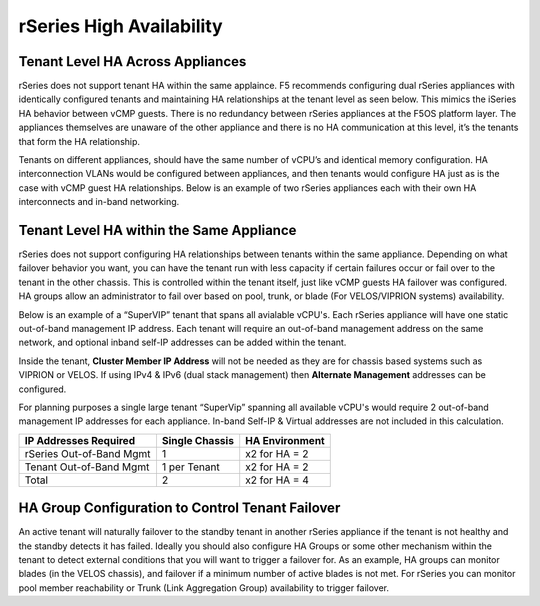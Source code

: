 =========================
rSeries High Availability
=========================




Tenant Level HA Across Appliances
=================================

rSeries does not support tenant HA within the same applaince. F5 recommends configuring dual rSeries appliances with identically configured tenants and maintaining HA relationships at the tenant level as seen below. This mimics the iSeries HA behavior between vCMP guests. There is no redundancy between rSeries appliances at the F5OS platform layer. The appliances themselves are unaware of the other appliance and there is no HA communication at this level, it’s the tenants that form the HA relationship.

.. image:: images/velos_high_availability/image8.png
  :align: center
  :scale: 70%

Tenants on different appliances, should have the same number of vCPU’s and identical memory configuration. HA interconnection VLANs would be configured between appliances, and then tenants would configure HA just as is the case with vCMP guest HA relationships. Below is an example of two rSeries appliances each with their own HA interconnects and in-band networking.

.. image:: images/velos_high_availability/image9.png
  :align: center
  :scale: 70%

Tenant Level HA within the Same Appliance
=========================================

rSeries does not support configuring HA relationships between tenants within the same appliance. Depending on what failover behavior you want, you can have the tenant run with less capacity if certain failures occur or fail over to the tenant in the other chassis. This is controlled within the tenant itself, just like vCMP guests HA failover was configured. HA groups allow an administrator to fail over based on pool, trunk, or blade (For VELOS/VIPRION systems) availability. 

Below is an example of a “SuperVIP” tenant that spans all avialable vCPU's. Each rSeries appliance will have one static out-of-band management IP address. Each tenant will require an out-of-band management address on the same network, and optional inband self-IP addresses can be added within the tenant. 

.. image:: images/velos_high_availability/image10.png
  :align: center
  :scale: 70%

Inside the tenant,  **Cluster Member IP Address** will not be needed as they are for chassis based systems such as VIPRION or VELOS. If using IPv4 & IPv6 (dual stack management) then **Alternate Management** addresses can be configured.

.. image:: images/velos_high_availability/image11.png
  :align: center
  :scale: 90%

For planning purposes a single large tenant “SuperVip” spanning all available vCPU's would require 2 out-of-band management IP addresses for each appliance. In-band Self-IP & Virtual addresses are not included in this calculation.

+------------------------------+----------------------------------+--------------------+
| **IP Addresses Required**    | **Single Chassis**               | **HA Environment** | 
+==============================+==================================+====================+
| rSeries Out-of-Band Mgmt     |     1                            |  x2 for HA = 2     |
+------------------------------+----------------------------------+--------------------+
| Tenant Out-of-Band Mgmt      |     1 per Tenant                 |  x2 for HA = 2     | 
+------------------------------+----------------------------------+--------------------+
| Total                        |     2                            |  x2 for HA = 4     | 
+------------------------------+----------------------------------+--------------------+

HA Group Configuration to Control Tenant Failover
=================================================

An active tenant will naturally failover to the standby tenant in another rSeries appliance if the tenant is not healthy and the standby detects it has failed. Ideally you should also configure HA Groups or some other mechanism within the tenant to detect external conditions that you will want to trigger a failover for. As an example, HA groups can monitor blades (in the VELOS chassis), and failover if a minimum number of active blades is not met. For rSeries you can monitor pool member reachability or Trunk (Link Aggregation Group) availability to trigger failover.


